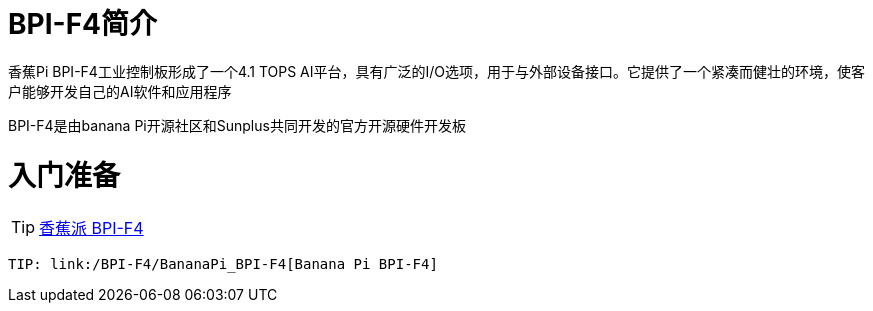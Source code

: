 = BPI-F4简介

香蕉Pi BPI-F4工业控制板形成了一个4.1 TOPS AI平台，具有广泛的I/O选项，用于与外部设备接口。它提供了一个紧凑而健壮的环境，使客户能够开发自己的AI软件和应用程序

BPI-F4是由banana Pi开源社区和Sunplus共同开发的官方开源硬件开发板

= 入门准备

TIP: link:zh/BPI-F4/BananaPi_BPI-F4[香蕉派 BPI-F4]
 
 TIP: link:/BPI-F4/BananaPi_BPI-F4[Banana Pi BPI-F4]